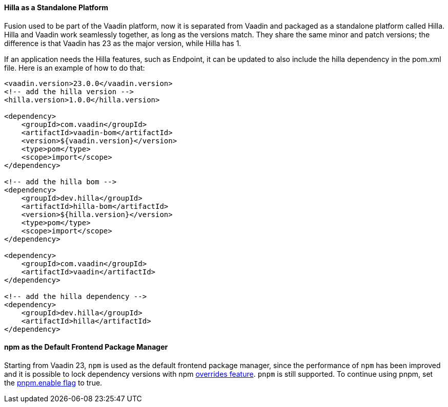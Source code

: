 pass:[<!-- Vale Vaadin.Versions = NO -->]

[discrete]
==== Hilla as a Standalone Platform
Fusion used to be part of the Vaadin platform, now it is separated from Vaadin and packaged as a standalone platform called Hilla.
Hilla and Vaadin work seamlessly together, as long as the versions match. 
They share the same minor and patch versions; the difference is that Vaadin has 23 as the major version, while Hilla has 1.

If an application needs the Hilla features, such as Endpoint, it can be updated to also include the hilla dependency in the [filename]#pom.xml# file.
Here is an example of how to do that:
[source,xml]
----
<vaadin.version>23.0.0</vaadin.version>
<!-- add the hilla version -->
<hilla.version>1.0.0</hilla.version>

<dependency>
    <groupId>com.vaadin</groupId>
    <artifactId>vaadin-bom</artifactId>
    <version>${vaadin.version}</version>
    <type>pom</type>
    <scope>import</scope>
</dependency>

<!-- add the hilla bom -->
<dependency>
    <groupId>dev.hilla</groupId>
    <artifactId>hilla-bom</artifactId>
    <version>${hilla.version}</version>
    <type>pom</type>
    <scope>import</scope>
</dependency>

<dependency>
    <groupId>com.vaadin</groupId>
    <artifactId>vaadin</artifactId>
</dependency>

<!-- add the hilla dependency -->
<dependency>
    <groupId>dev.hilla</groupId>
    <artifactId>hilla</artifactId>
</dependency>
----

[discrete]
==== npm as the Default Frontend Package Manager
Starting from Vaadin 23, `npm` is used as the default frontend package manager, since the performance of `npm` has been improved and it is possible to lock dependency versions with npm https://docs.npmjs.com/cli/v8/configuring-npm/package-json#overrides[overrides feature].
`pnpm` is still supported.
To continue using pnpm, set the <<{articles}/shared/guide/configuration/_npm-pnpm#, pnpm.enable flag>> to true.


pass:[<!-- Vale Vaadin.Versions = YES -->]
